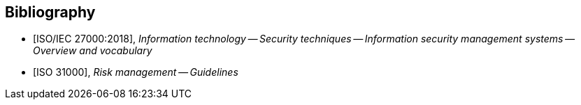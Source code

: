 
[bibliography]
== Bibliography

* [[[ISO27000,ISO/IEC 27000:2018]]], _Information technology -- Security techniques -- Information security management systems -- Overview and vocabulary_

* [[[ISO31000,ISO 31000]]], _Risk management -- Guidelines_

//TODO: Add PCI-DSS, CSA assurance programs, HIPAA, etc.
